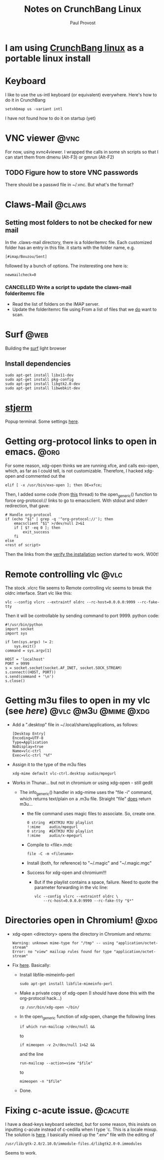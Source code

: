 #+TITLE: Notes on CrunchBang Linux
#+AUTHOR: Paul Provost
#+EMAIL: paul@bouzou.org
#+DESCRIPTION: 
#+FILETAGS: @linux:@crunchbang

* I am using [[http://crunchbanglinux.org/][CrunchBang linux]] as a portable linux install

* Keyboard
  I like to use the us-intl keyboard (or equivalent)
  everywhere. Here's how to do it in CrunchBang
  : setxkbmap us -variant intl
  I have not found how to do it on startup (yet)

* VNC viewer                                                           :@vnc:
  For now, using xvnc4viewer. I wrapped the calls in some sh scripts
  so that I can start them from dmenu (Alt-F3) or gmrun (Alt-F2)
** TODO Figure how to store VNC passwords
   :PROPERTIES:
   :ID:       69a4d838-32d1-46d8-8da7-35910fd24207
   :END:
   There should be a passwd file in ~/.vnc. But what's the format?

* Claws-Mail                                                         :@claws:
** Setting most folders to not be checked for new mail
   In the .claws-mail directory, there is a folderitemrc file. Each
   customized folder has an entry in this file. it starts with the
   folder name, e.g.
   : [#imap/Bouzou/Sent]
   followed by a bunch of options. The insteresting one here is:
   : newmailcheck=0
*** CANCELLED Write a script to update the claws-mail folderitemrc file
    :LOGBOOK:
    - State "CANCELLED"  from "NEXT"       [2011-11-08 Tue 07:51] \\
      Not using claws-mail any longer. Wanderlust rules.
    - State "NEXT"       from "TODO"       [2011-03-07 Mon 12:14]
    :END:
    :PROPERTIES:
    :ID:       f50b0ed2-fdd7-44af-9a94-beedc006d9ac
    :END:
    - Read the list of folders on the IMAP server.
    - Update the folderitemrc file using From a list of files that we
      _do_ want to scan.

* Surf                                                                 :@web:
  Building the [[http://surf.suckless.org][surf]] light browser
** Install dependencies
   : sudo apt-get install libx11-dev
   : sudo apt-get install pkg-config
   : sudo apt-get install libgtk2.0-dev
   : sudo apt-get install libwebkit-dev

* [[http://code.google.com/p/stjerm-terminal/][stjerm]]
  Popup terminal. Some settings [[http://linuxtidbits.wordpress.com/2007/12/28/a-gnome-terminal-replacement/][here]].

* Getting org-protocol links to open in emacs.                         :@org:
  For some reason, xdg-open thinks we are running xfce, and calls
  exo-open, which, as far as I could tell, is not
  customizable. Therefore, I hacked xdg-open and commented out the
  : elif [ -x /usr/bin/exo-open ]; then DE=xfce;
  Then, I added some code (from [[http://www.mail-archive.com/emacs-orgmode@gnu.org/msg33861.html][this]] thread) to the open_generic()
  function to force org-protocol:// links to go to emacsclient. With
  stdout and stderr redirection, that gave:
  : # Handle org-protocol
  : if (echo "$1" | grep -q '^org-protocol://'); then
  :     emacsclient "$1" >/dev/null 2>&1
  :     if [ $? -eq 0 ]; then
  :         exit_success
  :     fi
  : else
  : <rest of script>
  Then the links from the [[http://orgmode.org/worg/org-contrib/org-protocol.html#sec-3_4][verify the installation]] section started to
  work. W00t!

* Remote controlling vlc                                               :@vlc:
  The stock .vlcrc file seems to Remote controlling vlc seems to break
  the oldrc interface. Start vlc like this:
  : vlc --config vlcrc --extraintf oldrc --rc-host=0.0.0.0:9999 --rc-fake-tty
  Then it will be controllable by sending command to port 9999. python
  code:
  : #!/usr/bin/python
  : import socket
  : import sys
  : 
  : if len(sys.argv) != 2:
  :     sys.exit()
  : command = sys.argv[1]
  : 
  : HOST = 'localhost'
  : PORT = 9999
  : s = socket.socket(socket.AF_INET, socket.SOCK_STREAM)
  : s.connect((HOST, PORT))
  : s.send(command + '\n')
  : s.close()

* Getting m3u files to open in my vlc (see [[*Remote%20controlling%20vlc][here]])       :@vlc:@m3u:@mime:@xdg:
  - Add a ".desktop" file in ~/.local/share/applications, as follows:
    : [Desktop Entry]
    : Encoding=UTF-8
    : Type=Application
    : NoDisplay=true
    : Name=vlc-ctrl
    : Exec=vlc-ctrl "%f"
  - Assign it to the type of the m3u files
    : xdg-mime default vlc-ctrl.desktop audio/mpegurl
  - Works in Thunar... but not in chromium or using xdg-open - still gedit
    - The info_generic() handler in xdg-mime uses the "file -i" command,
      which returns text/plain on a .m3u file. Straight "file" _does_
      return m3u...
      - the file command uses magic files to associate. So, create
        one.
        : 0	string	#EXTM3U	M3U playlist
        : !:mime	audio/mpegurl
        : 0	string	#EXTM3U	M3U playlist
        : !:mime	audio/x-mpegurl
      - Compile to <file>.mdc
        : file -C -m <filename>
      - Install (both, for reference) to "~/.magic" and "~/.magic.mgc"
      - Success for xdg-open and chromium!!!
        - But if the playlist contains a space, failure. Need to quote
          the parameter forwarding in the vlc line:
          : vlc --config vlcrc --extraintf oldrc \
          :     --rc-host=0.0.0.0:9999 --rc-fake-tty "$*"

* Directories open in Chromium!                                        :@xdg:
  - xdg-open <directory> opens the directory in Chromium and returns:
    : Warning: unknown mime-type for "/tmp" -- using "application/octet-stream"
    : Error: no "view" mailcap rules found for type "application/octet-stream"
  - Fix [[http://ubuntuforums.org/showthread.php?t%3D1545051][here]]. Basically:
    - Install libfile-mimeinfo-perl
      : sudo apt-get install libfile-mimeinfo-perl
    - Make a private copy of xdg-open (I should have done this with
      the org-protocol hack...)
      : cp /usr/bin/xdg-open ~/bin/
    - In the open_generic function of xdg-open, change the following lines
      : if which run-mailcap >/dev/null &&
      to
      : if mimeopen -v 2>/dev/null 1>&2 &&
      and the line
      : run-mailcap --action=view "$file"
      to
      : mimeopen -n "$file"
    - Done.
      
* Fixing c-acute issue.                                             :@cacute:
  I have a dead-keys keyboard selected, but for some reason, this
  insists on inputting c-acute instead of c-cedilla when I type
  'c. This is a locale mixup. The solution is [[http://ubuntuforums.org/showthread.php?t%3D1330912][here]]. I basically mixed
  up the ".env" file with the editing of 
  : /usr/lib/gtk-2.0/2.10.0/immodule-files.d/libgtk2.0-0.immodules
  Seems to work.

